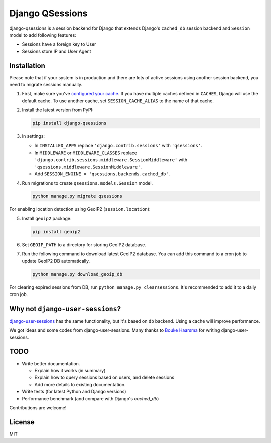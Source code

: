 ================
Django QSessions
================

.. image:: https://img.shields.io/pypi/v/django-qsessions.svg
   :target: https://pypi.python.org/pypi/django-qsessions/

.. image:: https://img.shields.io/travis/QueraTeam/django-qsessions.svg
   :target: https://travis-ci.org/QueraTeam/django-qsessions

.. image:: https://img.shields.io/github/license/QueraTeam/django-qsessions.svg
   :target: https://github.com/QueraTeam/django-qsessions/blob/master/LICENSE.txt

django-qsessions is a session backend for Django that extends Django's ``cached_db`` session backend
and ``Session`` model to add following features:

- Sessions have a foreign key to User

- Sessions store IP and User Agent

Installation
============

Please note that if your system is in production and there are lots of active sessions
using another session backend, you need to migrate sessions manually.

(1) First, make sure you've `configured your cache`_. If you have multiple caches defined in
    ``CACHES``, Django will use the default cache. To use another cache, set ``SESSION_CACHE_ALIAS``
    to the name of that cache.

(2) Install the latest version from PyPI:

    .. code-block:: sh

        pip install django-qsessions

(3) In settings:

    - In ``INSTALLED_APPS`` replace ``'django.contrib.sessions'`` with ``'qsessions'``.

    - In ``MIDDLEWARE`` or ``MIDDLEWARE_CLASSES`` replace
      ``'django.contrib.sessions.middleware.SessionMiddleware'`` with
      ``'qsessions.middleware.SessionMiddleware'``.

    - Add ``SESSION_ENGINE = 'qsessions.backends.cached_db'``.

(4) Run migrations to create ``qsessions.models.Session`` model.

    .. code-block:: sh

        python manage.py migrate qsessions

For enabling location detection using GeoIP2 (``session.location``):

(5) Install ``geoip2`` package:

    .. code-block:: sh

        pip install geoip2

(6) Set ``GEOIP_PATH`` to a directory for storing GeoIP2 database.

(7) Run the following command to download latest GeoIP2 database. You can add this command to a cron
    job to update GeoIP2 DB automatically.

    .. code-block:: sh

        python manage.py download_geoip_db

For clearing expired sessions from DB, run ``python manage.py clearsessions``. It's recommended to
add it to a daily cron job.

Why not ``django-user-sessions``?
=================================

`django-user-sessions`_ has the same functionality,
but it's based on ``db`` backend. Using a cache will improve performance.

We got ideas and some codes
from django-user-sessions. Many thanks to `Bouke Haarsma`_ for writing
django-user-sessions.

TODO
====

- Write better documentation.

  - Explain how it works (in summary)
  - Explain how to query sessions based on users, and delete sessions
  - Add more details to existing documentation.

- Write tests (for latest Python and Django versions)

- Performance benchmark (and compare with Django's `cached_db`)

Contributions are welcome!

License
=======

MIT

.. _`configured your cache`: https://docs.djangoproject.com/en/dev/topics/cache/
.. _`django-user-sessions`: https://github.com/Bouke/django-user-sessions
.. _`Bouke Haarsma`: https://github.com/Bouke

